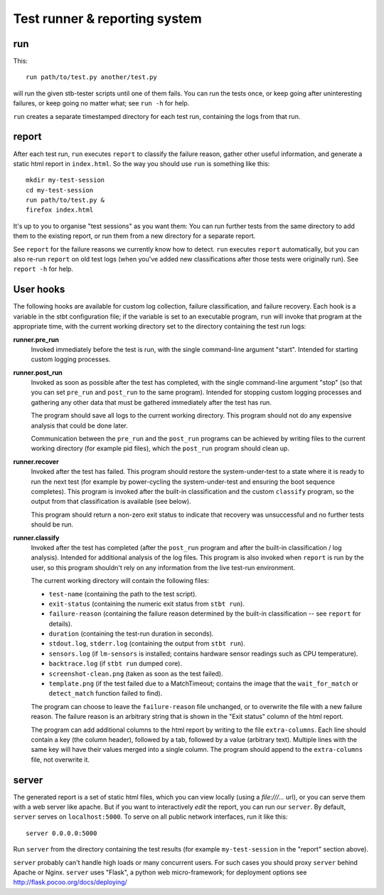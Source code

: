 Test runner & reporting system
==============================

run
---

This::

    run path/to/test.py another/test.py

will run the given stb-tester scripts until one of them fails. You can run the
tests once, or keep going after uninteresting failures, or keep going no matter
what; see ``run -h`` for help.

``run`` creates a separate timestamped directory for each test run, containing
the logs from that run.

report
------

After each test run, ``run`` executes ``report`` to classify the failure
reason, gather other useful information, and generate a static html report in
``index.html``. So the way you should use ``run`` is something like this::

    mkdir my-test-session
    cd my-test-session
    run path/to/test.py &
    firefox index.html

It's up to you to organise "test sessions" as you want them: You can run
further tests from the same directory to add them to the existing report,
or run them from a new directory for a separate report.

See ``report`` for the failure reasons we currently know how to detect.
``run`` executes ``report`` automatically, but you can also re-run
``report`` on old test logs (when you've added new classifications after
those tests were originally run). See ``report -h`` for help.

User hooks
----------

The following hooks are available for custom log collection, failure
classification, and failure recovery. Each hook is a variable in the stbt
configuration file; if the variable is set to an executable program, ``run``
will invoke that program at the appropriate time, with the current working
directory set to the directory containing the test run logs:

**runner.pre_run**
  Invoked immediately before the test is run, with the
  single command-line argument "start". Intended for starting custom logging
  processes.

**runner.post_run**
  Invoked as soon as possible after the test has completed, with the single
  command-line argument "stop" (so that you can set ``pre_run`` and
  ``post_run`` to the same program). Intended for stopping custom logging
  processes and gathering any other data that must be gathered immediately
  after the test has run.

  The program should save all logs to the current working directory. This
  program should not do any expensive analysis that could be done later.

  Communication between the ``pre_run`` and the ``post_run`` programs
  can be achieved by writing files to the current working directory (for
  example pid files), which the ``post_run`` program should clean up.

**runner.recover**
  Invoked after the test has failed. This program should restore the
  system-under-test to a state where it is ready to run the next test (for
  example by power-cycling the system-under-test and ensuring the boot sequence
  completes). This program is invoked after the built-in classification and the
  custom ``classify`` program, so the output from that classification is
  available (see below).

  This program should return a non-zero exit status to indicate that recovery
  was unsuccessful and no further tests should be run.

**runner.classify**
  Invoked after the test has completed (after the ``post_run`` program and
  after the built-in classification / log analysis). Intended for additional
  analysis of the log files. This program is also invoked when ``report`` is
  run by the user, so this program shouldn't rely on any information from the
  live test-run environment.

  The current working directory will contain the following files:

  * ``test-name`` (containing the path to the test script).
  * ``exit-status`` (containing the numeric exit status from ``stbt run``).
  * ``failure-reason`` (containing the failure reason determined by the
    built-in classification -- see ``report`` for details).
  * ``duration`` (containing the test-run duration in seconds).
  * ``stdout.log``, ``stderr.log`` (containing the output from ``stbt run``).
  * ``sensors.log`` (if ``lm-sensors`` is installed; contains hardware sensor
    readings such as CPU temperature).
  * ``backtrace.log`` (if ``stbt run`` dumped core).
  * ``screenshot-clean.png`` (taken as soon as the test failed).
  * ``template.png`` (if the test failed due to a MatchTimeout; contains the
    image that the ``wait_for_match`` or ``detect_match`` function failed to
    find).

  The program can choose to leave the ``failure-reason`` file unchanged, or to
  overwrite the file with a new failure reason. The failure reason is an
  arbitrary string that is shown in the "Exit status" column of the html
  report.

  The program can add additional columns to the html report by writing to the
  file ``extra-columns``. Each line should contain a key (the column header),
  followed by a tab, followed by a value (arbitrary text). Multiple lines with
  the same key will have their values merged into a single column. The program
  should append to the ``extra-columns`` file, not overwrite it.

server
------

The generated report is a set of static html files, which you can view locally
(using a `file:///...` url), or you can serve them with a web server like
apache. But if you want to interactively *edit* the report, you can run our
``server``. By default, ``server`` serves on ``localhost:5000``. To serve on
all public network interfaces, run it like this::

    server 0.0.0.0:5000

Run ``server`` from the directory containing the test results (for example
``my-test-session`` in the "report" section above).

``server`` probably can't handle high loads or many concurrent users. For such
cases you should proxy ``server`` behind Apache or Nginx. ``server`` uses
"Flask", a python web micro-framework; for deployment options see
http://flask.pocoo.org/docs/deploying/
